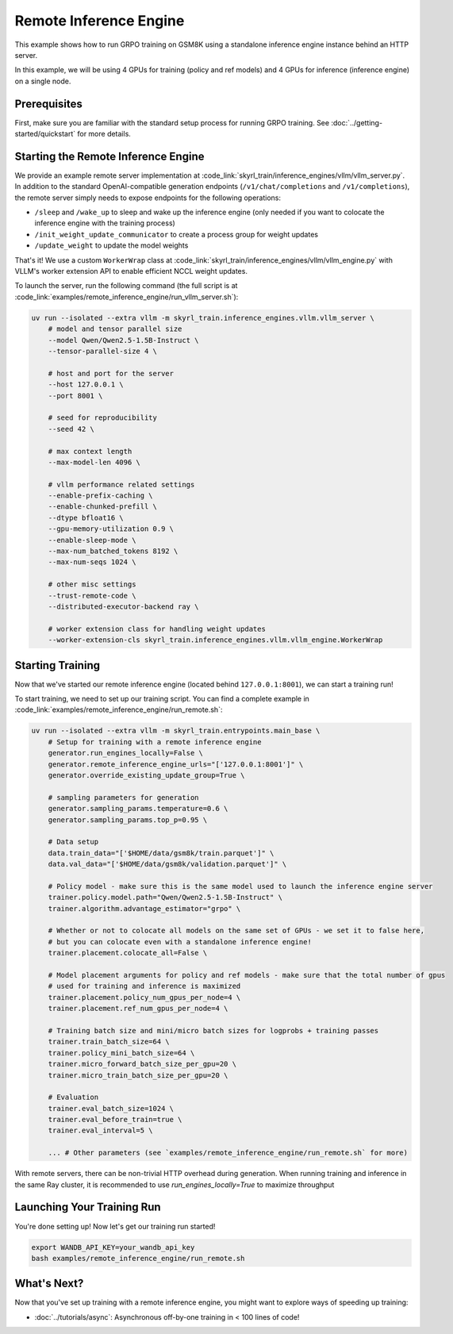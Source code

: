 Remote Inference Engine
=========================================
This example shows how to run GRPO training on GSM8K using a standalone inference engine instance behind an HTTP server. 

In this example, we will be using 4 GPUs for training (policy and ref models) and 4 GPUs for inference (inference engine) on a single node.

Prerequisites
----------------------

First, make sure you are familiar with the standard setup process for running GRPO training. See :doc:`../getting-started/quickstart` for more details.


Starting the Remote Inference Engine
------------------------------------

We provide an example remote server implementation at :code_link:`skyrl_train/inference_engines/vllm/vllm_server.py`.
In addition to the standard OpenAI-compatible generation endpoints (``/v1/chat/completions`` and ``/v1/completions``), the remote server simply needs to expose endpoints for the following operations:

- ``/sleep`` and ``/wake_up`` to sleep and wake up the inference engine (only needed if you want to colocate the inference engine with the training process)
- ``/init_weight_update_communicator`` to create a process group for weight updates
- ``/update_weight`` to update the model weights

That's it! We use a custom ``WorkerWrap`` class at :code_link:`skyrl_train/inference_engines/vllm/vllm_engine.py` with VLLM's worker extension API to enable efficient NCCL weight updates.

To launch the server, run the following command (the full script is at :code_link:`examples/remote_inference_engine/run_vllm_server.sh`):

.. code-block:: bash

    uv run --isolated --extra vllm -m skyrl_train.inference_engines.vllm.vllm_server \
        # model and tensor parallel size
        --model Qwen/Qwen2.5-1.5B-Instruct \
        --tensor-parallel-size 4 \

        # host and port for the server
        --host 127.0.0.1 \
        --port 8001 \

        # seed for reproducibility
        --seed 42 \

        # max context length
        --max-model-len 4096 \

        # vllm performance related settings
        --enable-prefix-caching \
        --enable-chunked-prefill \
        --dtype bfloat16 \
        --gpu-memory-utilization 0.9 \
        --enable-sleep-mode \
        --max-num_batched_tokens 8192 \
        --max-num-seqs 1024 \

        # other misc settings
        --trust-remote-code \
        --distributed-executor-backend ray \

        # worker extension class for handling weight updates
        --worker-extension-cls skyrl_train.inference_engines.vllm.vllm_engine.WorkerWrap

Starting Training
----------------------

Now that we've started our remote inference engine (located behind ``127.0.0.1:8001``), we can start a training run!

To start training, we need to set up our training script. You can find a complete example in :code_link:`examples/remote_inference_engine/run_remote.sh`:

.. code-block:: bash

    uv run --isolated --extra vllm -m skyrl_train.entrypoints.main_base \
        # Setup for training with a remote inference engine
        generator.run_engines_locally=False \
        generator.remote_inference_engine_urls="['127.0.0.1:8001']" \
        generator.override_existing_update_group=True \

        # sampling parameters for generation
        generator.sampling_params.temperature=0.6 \
        generator.sampling_params.top_p=0.95 \

        # Data setup
        data.train_data="['$HOME/data/gsm8k/train.parquet']" \
        data.val_data="['$HOME/data/gsm8k/validation.parquet']" \

        # Policy model - make sure this is the same model used to launch the inference engine server
        trainer.policy.model.path="Qwen/Qwen2.5-1.5B-Instruct" \
        trainer.algorithm.advantage_estimator="grpo" \

        # Whether or not to colocate all models on the same set of GPUs - we set it to false here,
        # but you can colocate even with a standalone inference engine!
        trainer.placement.colocate_all=False \

        # Model placement arguments for policy and ref models - make sure that the total number of gpus 
        # used for training and inference is maximized
        trainer.placement.policy_num_gpus_per_node=4 \
        trainer.placement.ref_num_gpus_per_node=4 \

        # Training batch size and mini/micro batch sizes for logprobs + training passes
        trainer.train_batch_size=64 \
        trainer.policy_mini_batch_size=64 \
        trainer.micro_forward_batch_size_per_gpu=20 \
        trainer.micro_train_batch_size_per_gpu=20 \

        # Evaluation
        trainer.eval_batch_size=1024 \
        trainer.eval_before_train=true \
        trainer.eval_interval=5 \

        ... # Other parameters (see `examples/remote_inference_engine/run_remote.sh` for more)

.. tip:: 

With remote servers, there can be non-trivial HTTP overhead during generation. When running training and inference in the same Ray cluster, it is recommended to use `run_engines_locally=True` to maximize throughput

Launching Your Training Run
---------------------------

You're done setting up! Now let's get our training run started!

.. code-block:: bash

   export WANDB_API_KEY=your_wandb_api_key
   bash examples/remote_inference_engine/run_remote.sh

What's Next?
------------

Now that you've set up training with a remote inference engine, you might want to explore ways of speeding up training:

- :doc:`../tutorials/async`: Asynchronous off-by-one training in < 100 lines of code!

